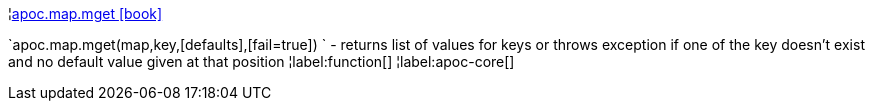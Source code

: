 ¦xref::overview/apoc.map/apoc.map.mget.adoc[apoc.map.mget icon:book[]] +

`apoc.map.mget(map,key,[defaults],[fail=true]) ` - returns list of values for keys or throws exception if one of the key doesn't exist and no default value given at that position
¦label:function[]
¦label:apoc-core[]
